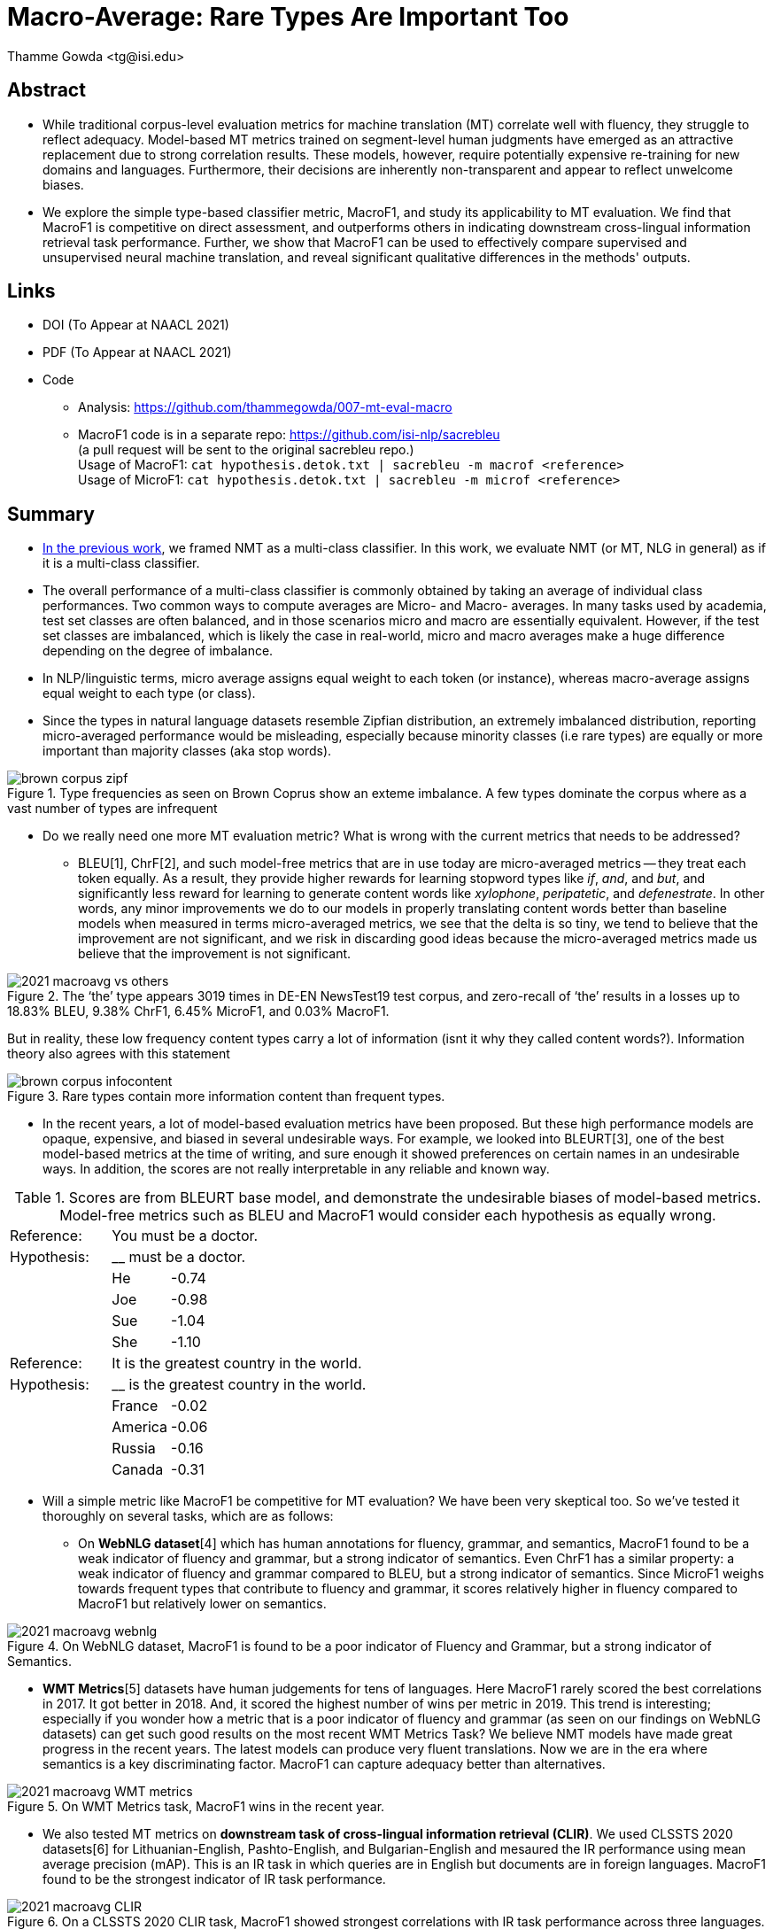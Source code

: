 = Macro-Average: Rare Types Are Important Too
:author: Thamme Gowda <tg@isi.edu>
//; Jonathan May <jonmay@isi.edu>
:date: 2021-03-11 10:20
// :modified: 2020-12-04 18:40
:tags: NMT
:category: Paper
:template: article
:slug: macroavg-rare-types-important
:icons: font
:lang: en
:summary: Macro-Average: Rare Types Are Important Too
:description: While traditional corpus-level evaluation metrics for machine translation (MT) correlate well with fluency, they struggle to reflect adequacy. \
Model-based MT metrics trained on segment-level human judgments have emerged as an attractive replacement due to strong correlation results. \
These models, however, require potentially expensive re-training for new domains and languages. \
Furthermore, their decisions are inherently non-transparent and appear to reflect unwelcome biases. \
We explore the simple type-based classifier metric, \maf1, and study its applicability to MT evaluation. \
We find that MacroF1 is competitive on direct assessment, and outperforms others in indicating downstream cross-lingual information retrieval task performance. \
Further, we show that MacroF1 can be used to effectively compare supervised and unsupervised neural machine translation, and reveal significant qualitative differences in the methods' outputs.

== Abstract

* While traditional corpus-level evaluation metrics for machine translation (MT) correlate well with fluency, they struggle to reflect adequacy. Model-based MT metrics trained on segment-level human judgments have emerged as an attractive replacement due to strong correlation results. These models, however, require potentially expensive re-training for new domains and languages. Furthermore, their decisions are inherently non-transparent and appear to reflect unwelcome biases.
* We explore the simple type-based classifier metric, MacroF1, and study its applicability to MT evaluation. We find that $$MacroF1$$ is competitive on direct assessment, and outperforms others in indicating downstream cross-lingual information retrieval task performance. Further, we show that $$MacroF1$$ can be used to effectively compare supervised and unsupervised neural machine translation, and reveal significant qualitative differences in the methods' outputs.

== Links

* DOI (To Appear at NAACL 2021)
* PDF (To Appear at NAACL 2021)
* Code
   ** Analysis: https://github.com/thammegowda/007-mt-eval-macro
   ** MacroF1 code is in a separate repo: https://github.com/isi-nlp/sacrebleu +
   (a pull request will be sent to the original sacrebleu repo.) +
   Usage of MacroF1: `cat hypothesis.detok.txt | sacrebleu -m macrof <reference>` +
   Usage of MicroF1: `cat hypothesis.detok.txt | sacrebleu -m microf <reference>` +

== Summary
* link:{filename}2020-optimal-vocab-nmt.adoc[In the previous work], we framed NMT as a multi-class classifier. In this work, we evaluate NMT (or MT, NLG in general) as if it is a multi-class classifier.
* The overall performance of a multi-class classifier is commonly obtained by taking an average of individual class performances. Two common ways to compute averages are Micro- and Macro- averages. In many tasks used by academia, test set classes are often balanced, and in those scenarios micro and macro are essentially equivalent. However, if the test set classes are imbalanced, which is likely the case in real-world, micro and macro averages make a huge difference depending on the degree of imbalance.
* In NLP/linguistic terms, micro average assigns equal weight to each token (or instance), whereas macro-average assigns equal weight to each type (or class).
* Since the types in natural language datasets resemble Zipfian distribution, an extremely imbalanced distribution, reporting micro-averaged performance would be misleading, especially because minority classes (i.e rare types) are equally or more important than majority classes (aka stop words).

image::{static}/images/brown-corpus-zipf.png[title="Type frequencies as seen on Brown Coprus show an exteme imbalance. A few types dominate the corpus where as a vast number of types are infrequent"]

* Do we really need one more MT evaluation metric? What is wrong with the current metrics that needs to be addressed?
  ** BLEU[1], ChrF[2], and such model-free metrics that are in use today are micro-averaged metrics -- they treat each token equally. As a result, they provide higher rewards for learning stopword types like __if__, __and__, and __but__, and significantly less reward for learning to generate content words like _xylophone_, _peripatetic_, and _defenestrate_. In other words, any minor improvements we do to our models in properly translating content words better than baseline models when measured in terms micro-averaged metrics, we see that the delta is so tiny, we tend to believe that the improvement are not significant, and we risk in discarding good ideas because the micro-averaged metrics made us believe that the improvement is not significant.

image::{static}/images/2021-macroavg-vs-others.png[title="The ‘the’ type appears 3019 times in DE-EN NewsTest19 test corpus, and zero-recall of ‘the’ results in a losses up to 18.83% BLEU, 9.38% ChrF1, 6.45% MicroF1, and 0.03% MacroF1."]
But in reality, these low frequency content types carry a lot of information (isnt it why they called content words?). Information theory also agrees with this statement

image::{static}/images/brown-corpus-infocontent.png[title="Rare types contain more information content than frequent types."]

  ** In the recent years, a lot of model-based evaluation metrics have been proposed. But these high performance models are opaque, expensive, and biased in several undesirable ways. For example, we looked into BLEURT[3], one of the best model-based metrics at the time of writing, and sure enough it showed preferences on certain names in an undesirable ways. In addition, the scores are not really interpretable in any reliable and known way.

[cols="2,1,12", frame="none", grid="none", title="Scores are from BLEURT base model, and demonstrate the undesirable biases of model-based metrics. Model-free metrics such as BLEU and MacroF1 would consider each hypothesis as equally wrong."]
|===
| Reference:  2+| You must be a doctor.
| Hypothesis: 2+| __ must be a doctor.
| | He  | -0.74
| | Joe | -0.98
| | Sue | -1.04
| | She | -1.10

| Reference:  2+| It is the greatest country in the world.
| Hypothesis: 2+| __ is the greatest country in the world.
| | France  | -0.02
| | America | -0.06
| | Russia  | -0.16
| | Canada  | -0.31
|===

* Will a simple metric like MacroF1 be competitive for MT evaluation? We have been very skeptical too. So we've tested it thoroughly on several tasks, which are as follows:
 ** On *WebNLG dataset*[4] which has human annotations for fluency, grammar, and semantics, MacroF1 found to be a weak indicator of fluency and grammar, but a strong indicator of semantics. Even ChrF1 has a similar property: a weak indicator of fluency and grammar compared to BLEU, but a strong indicator of semantics. Since MicroF1 weighs towards frequent types that contribute to fluency and grammar, it scores relatively higher in fluency compared to MacroF1 but relatively lower on semantics.

image::{static}/images/2021-macroavg-webnlg.png[title="On WebNLG dataset, MacroF1 is found to be a poor indicator of Fluency and Grammar, but a strong indicator of Semantics."]

 ** *WMT Metrics*[5]  datasets have human judgements for tens of languages. Here MacroF1 rarely scored the best correlations in 2017. It got better in 2018. And, it scored the highest number of wins per metric in 2019. This trend is interesting; especially if you wonder how a metric that is a poor indicator of fluency and grammar (as seen on our findings on WebNLG datasets) can get such good results on the most recent WMT Metrics Task? We believe NMT models have made great progress in the recent years. The latest models can produce very fluent translations. Now we are in the era where semantics is a key discriminating factor. MacroF1 can capture adequacy better than alternatives.

image::{static}/images/2021-macroavg-WMT-metrics.png[title="On WMT Metrics task, MacroF1 wins in the recent year."]

 ** We also tested MT metrics on *downstream task of cross-lingual information retrieval (CLIR)*. We used CLSSTS 2020 datasets[6] for Lithuanian-English, Pashto-English, and Bulgarian-English and mesaured the IR performance using mean average precision (mAP). This is an IR task in which queries are in English but documents are in foreign languages. MacroF1 found to be the strongest indicator of IR task performance.

image::{static}/images/2021-macroavg-CLIR.png[title="On a CLSSTS 2020 CLIR task, MacroF1 showed strongest correlations with IR task performance across three languages."]

  ** Next, we used MacroF1 to analyse the differences between unsupervised (UNMT) and supervised NMT (SNMT). In the recent years, UNMT has shown very promising results. In many cases, UNMT has shown to achieve BLEU scores comparable with SNMT models. So we took a bunch of UNMT and SNMT models that have comparable BLEU scores and looked at their MacroF1 scores. Even though UNMT models have a comparable BLEU scores they are lagging behind SNMT by considerable margin in terms of MacroF1. +

image::{static}/images/2021-macroavg-snmt-unmt-diff.png[title="Even though SNMT and UNMT achieve comparable BLEU scores, they differ significantly in terms of MacroF1."]

  ** Furthermore, MacroF1 score can be broken down into individual type/class F1 scores. We looked at how the performance varies across all the types in vocabulary. On high frequency types, UNMT models are relatively better (i.e. better F1 score) than SNMT, which results in fluent outputs, hence good BLEU scores, but UNMT is relatively poorer in translating low frequency types, hence lower MacroF1 than SNMT. +

image::{static}/images/2021-macroavg-snmt-unmt-enfr.png[title="SNMT vs UNMT MacroF1 on the most frequent 500 types on EN-FR test set. UNMT outperforms SNMT on frequent types, howver, SNMT is generally better than UNMT on rare types. This trend is similar on the other languages we tested: FR-EN, EN-DE, DE-EN, EN-RO, and RO-EN."]



__To learn more about this work, please refer to our paper. Send any questions to `tg(at)isi.edu`.__


==  Citation
(To Appear at NAACL-HLT 2021)

[bibtex]
----
@inproceedings{gowda-etal-2021-macro-average,
    title = "Macro-Average: Rare Types Are Important Too",
    author = "Gowda, Thamme and
    You, Weiqiu and
    Lignose, Constantine and
    May, Jonathan ",
    booktitle = "",
    month = June,
    year = "2021",
    address = "Online",

}

----

== Acknowledgements

Thanks to Shantanu Agarwal, Joel Barry, and Scott Miller for their help with CLSSTS CLIR experiments, and Daniel Cohen for the valuable discussions on IR evaluation metrics.

== References
. Kishore Papineni, Salim Roukos, Todd Ward, and Wei-Jing Zhu. 2002. Bleu: a Method for Automatic Evaluation of Machine Translation. In Proceedings of the 40th Annual Meeting of the Association for Computational Linguistics. AssociationforComputationalLinguistics,Philadelphia,Pennsylvania,USA,311–318. https://doi.org/10.3115/1073083.1073135

. Maja Popović. 2015. ChrF: Character n-gram F-score for automatic MT evaluation. In Proceedings of the Tenth Workshop on Statistical Machine Translation. Association for Computational Linguistics, Lisbon, Portugal, 392–395. https://doi.org/10.18653/v1/W15-3049

. Thibault Sellam, Dipanjan Das, and Ankur Parikh. 2020. BLEURT: Learning Robust Metrics for Text Generation. In Proceedings of the 58th Annual Meeting of the Association for Computational Linguistics. Association for Computational Linguistics,Online,7881–7892. https://www.aclweb.org/anthology/2020.acl-main.704 https://github.com/google-research/bleurt

. Claire Gardent, Anastasia Shimorina, Shashi Narayan, and Laura Perez-Beltrachini. 2017. Creating Training Corpora for NLG Micro-Planners. In Proceedings of the 55th Annual Meeting of the Association for Computational Linguistics (Volume1:LongPapers).AssociationforComputationalLinguistics,179–188. https://doi.org/10.18653/v1/P17-1017 https://gitlab.com/webnlg/webnlg-human-evaluation

. Qingsong Ma, Johnny Wei, Ondřej Bojar, and Yvette Graham. 2019. Results of the WMT19 Metrics Shared Task: Segment-Level and Strong MT Systems Pose Big Challenges. In Proceedings of the Fourth Conference on Machine Translation (Volume 2: Shared Task Papers, Day 1). Association for Computational Linguistics, Florence, Italy, 62–90. http://www.aclweb.org/anthology/W19-5302  http://www.statmt.org/wmt19/metrics-task.html

. Ilya Zavorin, Aric Bills, Cassian Corey, Michelle Morrison, Audrey Tong, and Richard Tong. 2020. Corpora for Cross- Language Information Retrieval in Six Less-Resourced Languages. In Proceedings of the workshop on Cross-Language Search and Summarization of Text and Speech (CLSSTS2020). European Language Resources Association, Marseille, France, 7–13. https://www.aclweb.org/anthology/2020.clssts-1.2 http://users.umiacs.umd.edu/~oard/clssts/